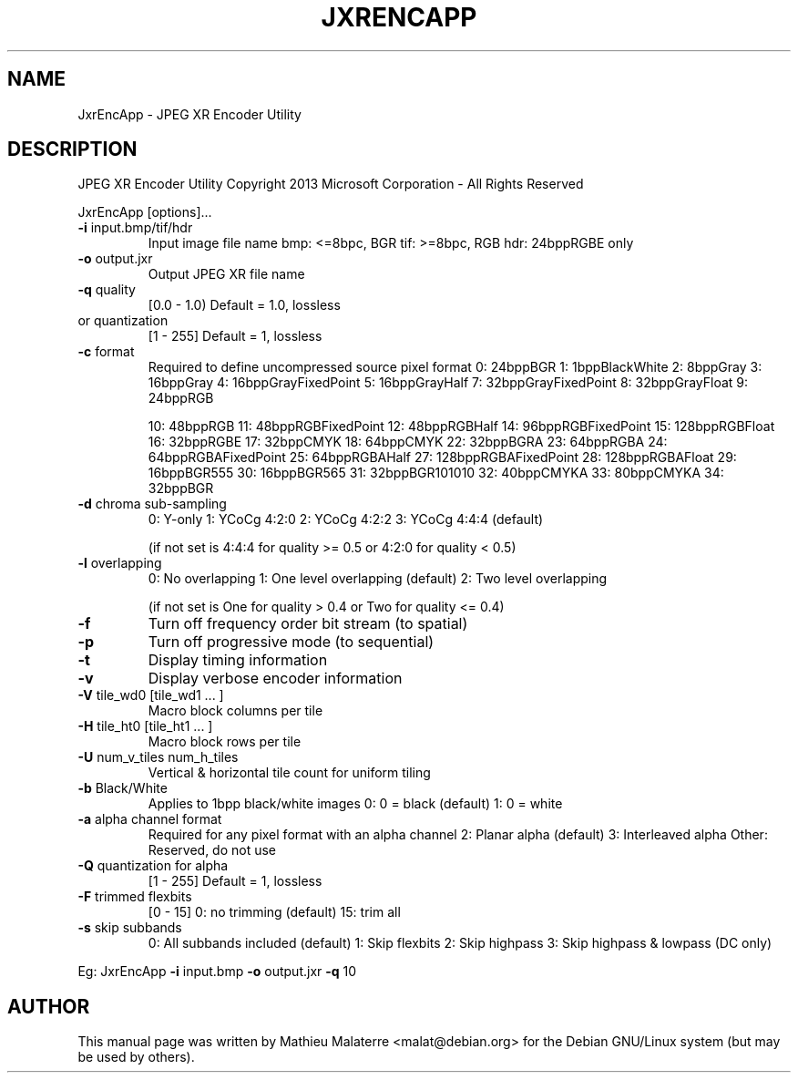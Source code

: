 .\" DO NOT MODIFY THIS FILE!  It was generated by help2man 1.38.2.
.TH JXRENCAPP "1" "June 2013" "JxrEncApp 1.1" "User Commands"
.SH NAME
JxrEncApp - JPEG XR Encoder Utility
.SH DESCRIPTION

JPEG XR Encoder Utility
Copyright 2013 Microsoft Corporation \- All Rights Reserved
.PP

JxrEncApp [options]...
.PP

.TP
\fB\-i\fR input.bmp/tif/hdr
Input image file name
bmp: <=8bpc, BGR
tif: >=8bpc, RGB
hdr: 24bppRGBE only
.PP

.TP
\fB\-o\fR output.jxr
Output JPEG XR file name
.PP

.TP
\fB\-q\fR quality
[0.0 \- 1.0) Default = 1.0, lossless
.TP
or quantization
[1   \- 255] Default = 1, lossless
.PP

.TP
\fB\-c\fR format
Required to define uncompressed source pixel format
0: 24bppBGR
1: 1bppBlackWhite
2: 8bppGray
3: 16bppGray
4: 16bppGrayFixedPoint
5: 16bppGrayHalf
7: 32bppGrayFixedPoint
8: 32bppGrayFloat
9: 24bppRGB
.IP
10: 48bppRGB
11: 48bppRGBFixedPoint
12: 48bppRGBHalf
14: 96bppRGBFixedPoint
15: 128bppRGBFloat
16: 32bppRGBE
17: 32bppCMYK
18: 64bppCMYK
22: 32bppBGRA
23: 64bppRGBA
24: 64bppRGBAFixedPoint
25: 64bppRGBAHalf
27: 128bppRGBAFixedPoint
28: 128bppRGBAFloat
29: 16bppBGR555
30: 16bppBGR565
31: 32bppBGR101010
32: 40bppCMYKA
33: 80bppCMYKA
34: 32bppBGR
.PP

.TP
\fB\-d\fR chroma sub\-sampling
0: Y\-only
1: YCoCg 4:2:0
2: YCoCg 4:2:2
3: YCoCg 4:4:4 (default)
.IP
(if not set is 4:4:4 for quality >= 0.5 or 4:2:0 for quality < 0.5)
.PP

.TP
\fB\-l\fR overlapping
0: No overlapping
1: One level overlapping (default)
2: Two level overlapping
.IP
(if not set is One for quality > 0.4 or Two for quality <= 0.4)
.PP

.TP
\fB\-f\fR
Turn off frequency order bit stream (to spatial)
.PP

.TP
\fB\-p\fR
Turn off progressive mode (to sequential)
.PP

.TP
\fB\-t\fR
Display timing information
.PP

.TP
\fB\-v\fR
Display verbose encoder information
.PP

.TP
\fB\-V\fR tile_wd0 [tile_wd1 ... ]
Macro block columns per tile 
.PP

.TP
\fB\-H\fR tile_ht0 [tile_ht1 ... ]
Macro block rows per tile
.PP

.TP
\fB\-U\fR num_v_tiles num_h_tiles
Vertical & horizontal tile count for uniform tiling
.PP

.TP
\fB\-b\fR Black/White
Applies to 1bpp black/white images
0: 0 = black (default)
1: 0 = white
.PP

.TP
\fB\-a\fR alpha channel format
Required for any pixel format with an alpha channel
2: Planar alpha (default)
3: Interleaved alpha
Other: Reserved, do not use
.PP

.TP
\fB\-Q\fR quantization for alpha
[1 \- 255] Default = 1, lossless
.PP

.TP
\fB\-F\fR trimmed flexbits
[0 \- 15]  0: no trimming (default)
15: trim all
.PP

.TP
\fB\-s\fR skip subbands
0: All subbands included (default)
1: Skip flexbits
2: Skip highpass
3: Skip highpass & lowpass (DC only)
.PP

Eg: JxrEncApp \fB\-i\fR input.bmp \fB\-o\fR output.jxr \fB\-q\fR 10
.SH AUTHOR
This manual page was written by Mathieu Malaterre <malat@debian.org> for the
Debian GNU/Linux system (but may be used by others).
